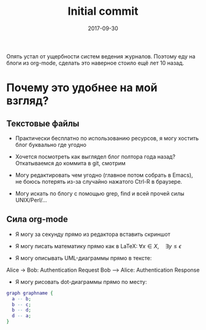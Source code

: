 #+TITLE: Initial commit
#+DATE: 2017-09-30
#+TAGS: emacs, org-mode, blogging

Опять устал от ущербности систем ведения журналов. Поэтому еду на блоги из org-mode, сделать это наверное стоило ещё лет 10 назад.

* Почему это удобнее на мой взгляд?

** Текстовые файлы

 - Практически бесплатно по использованию ресурсов, я могу хостить блог буквально где угодно

 - Хочется посмотреть как выглядел блог полтора года назад? Откатываемся до коммита в git, смотрим

 - Могу редактировать чем угодно (главное потом собрать в Emacs), не боюсь потерять из-за случайно нажатого Ctrl-R в браузере.

 - Могу искать по блогу с помощью grep, find и всей прочей силы UNIX/Perl/…

** Сила org-mode

 - Я могу за секунду прямо из редактора вставить скриншот

[[file:./images/screenshot-01.png]]

 - Я могу писать математику прямо как в \LaTeX: $\forall x \in X, \quad \exists y \leq \epsilon$

 - Я могу описывать UML-диаграммы прямо в тексте:

#+BEGIN_UML
  Alice -> Bob: Authentication Request
  Bob --> Alice: Authentication Response
#+END_UML

 - Я могу рисовать dot-диаграммы прямо по месту:

#+BEGIN_SRC dot
graph graphname { 
  a -- b;
  b -- c;
  b -- d;
  d -- a;
}
#+END_SRC
